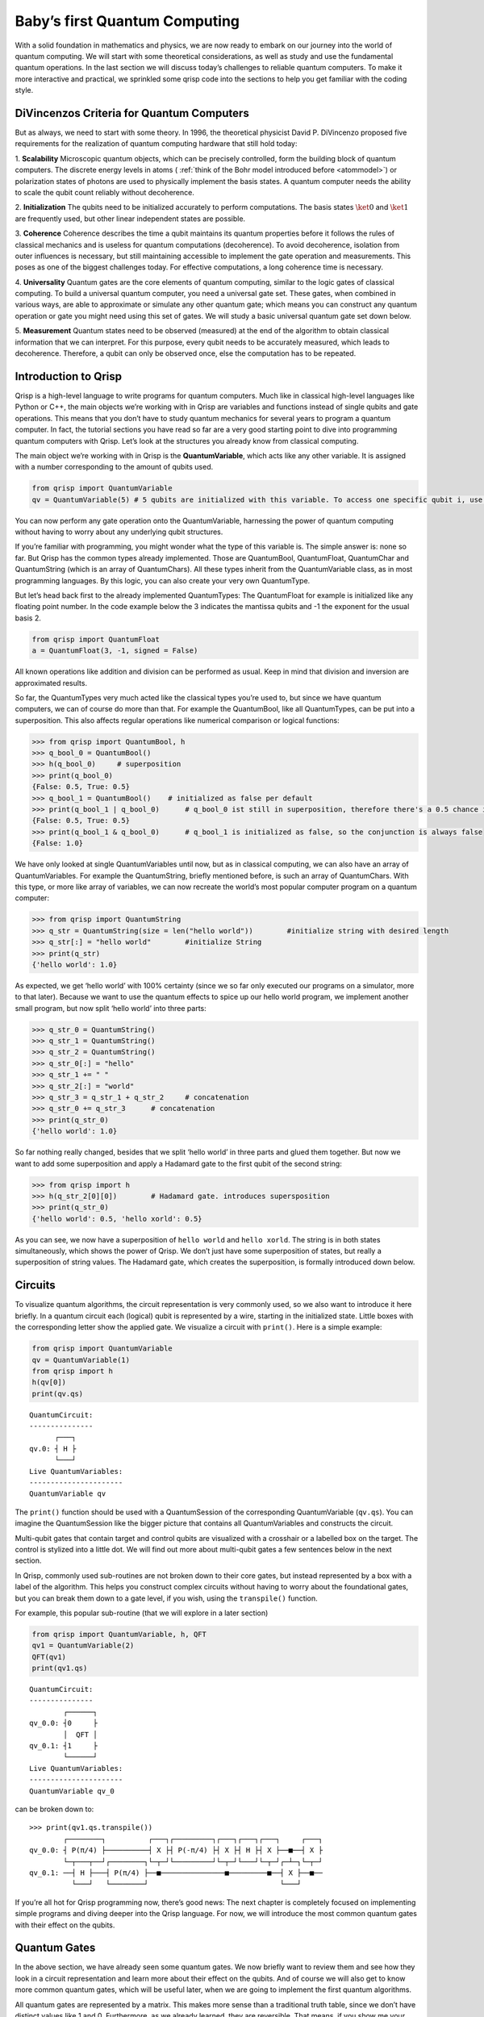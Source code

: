 Baby’s first Quantum Computing
==============================

With a solid foundation in mathematics and physics, we are now ready to
embark on our journey into the world of quantum computing. We will start
with some theoretical considerations, as well as study and use the
fundamental quantum operations. In the last section we will discuss
today’s challenges to reliable quantum computers. To make it more
interactive and practical, we sprinkled some qrisp code into the
sections to help you get familiar with the coding style.

DiVincenzos Criteria for Quantum Computers
------------------------------------------

But as always, we need to start with some theory. In 1996, the
theoretical physicist David P. DiVincenzo proposed five requirements
for the realization of quantum computing hardware that still hold
today: 
  
1. **Scalability**
Microscopic quantum objects, which can be precisely controlled, form
the building block of quantum computers. The discrete energy levels in
atoms ( :ref:`think of the Bohr model introduced before <atommodel>`) or
polarization states of photons are used to physically implement the
basis states. A quantum computer needs the ability to scale the qubit
count reliably without decoherence. 
  
2. **Initialization**
The qubits need to be initialized accurately to perform computations.
The basis states :math:`\ket{0}` and :math:`\ket{1}` are frequently
used, but other linear independent states are possible.
  
3. **Coherence**
Coherence describes the time a qubit maintains its quantum properties
before it follows the rules of classical mechanics and is useless for
quantum computations (decoherence). To avoid decoherence, isolation
from outer influences is necessary, but still maintaining accessible
to implement the gate operation and measurements. This poses as one of
the biggest challenges today. For effective computations, a long
coherence time is necessary. 
  
4. **Universality**
Quantum gates are the core elements of quantum computing, similar to
the logic gates of classical computing. To build a universal quantum
computer, you need a universal gate set. These gates, when combined in
various ways, are able to approximate or simulate any other quantum
gate; which means you can construct any quantum operation or gate you
might need using this set of gates. We will study a basic universal
quantum gate set down below. 
  
5. **Measurement**
Quantum states need to be observed (measured) at the end of the
algorithm to obtain classical information that we can interpret. For
this purpose, every qubit needs to be accurately measured, which leads
to decoherence. Therefore, a qubit can only be observed once, else the
computation has to be repeated.

Introduction to Qrisp
---------------------

Qrisp is a high-level language to write programs for quantum computers.
Much like in classical high-level languages like Python or C++, the main
objects we’re working with in Qrisp are variables and functions instead
of single qubits and gate operations. This means that you don’t have to
study quantum mechanics for several years to program a quantum computer.
In fact, the tutorial sections you have read so far are a very good
starting point to dive into programming quantum computers with Qrisp.
Let’s look at the structures you already know from classical computing.

The main object we’re working with in Qrisp is the **QuantumVariable**,
which acts like any other variable. It is assigned with a number
corresponding to the amount of qubits used.

.. code:: python

    from qrisp import QuantumVariable
    qv = QuantumVariable(5) # 5 qubits are initialized with this variable. To access one specific qubit i, use qv[i]

You can now perform any gate operation onto the QuantumVariable,
harnessing the power of quantum computing without having to worry about
any underlying qubit structures.

If you’re familiar with programming, you might wonder what the type of
this variable is. The simple answer is: none so far. But Qrisp has the
common types already implemented. Those are QuantumBool, QuantumFloat,
QuantumChar and QuantumString (which is an array of QuantumChars). All
these types inherit from the QuantumVariable class, as in most
programming languages. By this logic, you can also create your very own
QuantumType.

But let’s head back first to the already implemented QuantumTypes: The
QuantumFloat for example is initialized like any floating point number.
In the code example below the 3 indicates the mantissa qubits and -1 the
exponent for the usual basis 2.

.. code:: python

    from qrisp import QuantumFloat
    a = QuantumFloat(3, -1, signed = False)

All known operations like addition and division can be performed as
usual. Keep in mind that division and inversion are approximated
results.

So far, the QuantumTypes very much acted like the classical types you’re
used to, but since we have quantum computers, we can of course do more
than that. For example the QuantumBool, like all QuantumTypes, can be
put into a superposition. This also affects regular operations like
numerical comparison or logical functions:

.. code:: python

   >>> from qrisp import QuantumBool, h
   >>> q_bool_0 = QuantumBool()
   >>> h(q_bool_0)     # superposition
   >>> print(q_bool_0)
   {False: 0.5, True: 0.5}
   >>> q_bool_1 = QuantumBool()    # initialized as false per default 
   >>> print(q_bool_1 | q_bool_0)      # q_bool_0 ist still in superposition, therefore there's a 0.5 chance it's true and the disjunction is true 
   {False: 0.5, True: 0.5}
   >>> print(q_bool_1 & q_bool_0)      # q_bool_1 is initialized as false, so the conjunction is always false
   {False: 1.0}

We have only looked at single QuantumVariables until now, but as in
classical computing, we can also have an array of QuantumVariables. For
example the QuantumString, briefly mentioned before, is such an array of
QuantumChars. With this type, or more like array of variables, we can
now recreate the world’s most popular computer program on a quantum
computer:

.. code:: python

   >>> from qrisp import QuantumString
   >>> q_str = QuantumString(size = len("hello world"))        #initialize string with desired length
   >>> q_str[:] = "hello world"        #initialize String 
   >>> print(q_str)
   {'hello world': 1.0}

As expected, we get ‘hello world’ with 100% certainty (since we so far
only executed our programs on a simulator, more to that later). Because
we want to use the quantum effects to spice up our hello world program,
we implement another small program, but now split ‘hello world’ into
three parts:

.. code:: python

   >>> q_str_0 = QuantumString()
   >>> q_str_1 = QuantumString()
   >>> q_str_2 = QuantumString()
   >>> q_str_0[:] = "hello"
   >>> q_str_1 += " "
   >>> q_str_2[:] = "world"
   >>> q_str_3 = q_str_1 + q_str_2     # concatenation
   >>> q_str_0 += q_str_3      # concatenation
   >>> print(q_str_0)
   {'hello world': 1.0}

So far nothing really changed, besides that we split ‘hello world’ in
three parts and glued them together. But now we want to add some
superposition and apply a Hadamard gate to the first qubit of the second
string:

.. code:: python

   >>> from qrisp import h
   >>> h(q_str_2[0][0])        # Hadamard gate. introduces supersposition 
   >>> print(q_str_0)
   {'hello world': 0.5, 'hello xorld': 0.5}

As you can see, we now have a superposition of ``hello world`` and
``hello xorld``. The string is in both states simultaneously, which
shows the power of Qrisp. We don’t just have some superposition of
states, but really a superposition of string values. The Hadamard gate,
which creates the superposition, is formally introduced down below.

Circuits
--------

To visualize quantum algorithms, the circuit representation is very
commonly used, so we also want to introduce it here briefly. In a
quantum circuit each (logical) qubit is represented by a wire, starting
in the initialized state. Little boxes with the corresponding letter
show the applied gate. We visualize a circuit with ``print()``. Here is
a simple example:

.. code:: python

   from qrisp import QuantumVariable
   qv = QuantumVariable(1)
   from qrisp import h
   h(qv[0])
   print(qv.qs) 

::

   QuantumCircuit:
   ---------------
         ┌───┐
   qv.0: ┤ H ├
         └───┘
   Live QuantumVariables:
   ----------------------
   QuantumVariable qv

The ``print()`` function should be used with a QuantumSession of the
corresponding QuantumVariable (``qv.qs``). You can imagine the
QuantumSession like the bigger picture that contains all
QuantumVariables and constructs the circuit.

Multi-qubit gates that contain target and control qubits are visualized
with a crosshair or a labelled box on the target. The control is
stylized into a little dot. We will find out more about multi-qubit
gates a few sentences below in the next section.

In Qrisp, commonly used sub-routines are not broken down to their core
gates, but instead represented by a box with a label of the algorithm.
This helps you construct complex circuits without having to worry about
the foundational gates, but you can break them down to a gate level, if
you wish, using the ``transpile()`` function.

For example, this popular sub-routine (that we will explore in a later
section)

.. code:: python

   from qrisp import QuantumVariable, h, QFT
   qv1 = QuantumVariable(2)
   QFT(qv1)
   print(qv1.qs)

::

   QuantumCircuit:
   ---------------
           ┌──────┐
   qv_0.0: ┤0     ├
           │  QFT │
   qv_0.1: ┤1     ├
           └──────┘
   Live QuantumVariables:
   ----------------------
   QuantumVariable qv_0

can be broken down to:

::

   >>> print(qv1.qs.transpile())
           ┌────────┐          ┌───┐┌─────────┐┌───┐┌───┐┌───┐     ┌───┐
   qv_0.0: ┤ P(π/4) ├──────────┤ X ├┤ P(-π/4) ├┤ X ├┤ H ├┤ X ├──■──┤ X ├
           └─┬───┬──┘┌────────┐└─┬─┘└─────────┘└─┬─┘└───┘└─┬─┘┌─┴─┐└─┬─┘
   qv_0.1: ──┤ H ├───┤ P(π/4) ├──■───────────────■─────────■──┤ X ├──■──
             └───┘   └────────┘                               └───┘   

If you’re all hot for Qrisp programming now, there’s good news: The next
chapter is completely focused on implementing simple programs and diving
deeper into the Qrisp language. For now, we will introduce the most
common quantum gates with their effect on the qubits.

Quantum Gates
-------------

In the above section, we have already seen some quantum gates. We now
briefly want to review them and see how they look in a circuit
representation and learn more about their effect on the qubits. And of
course we will also get to know more common quantum gates, which will be
useful later, when we are going to implement the first quantum
algorithms.

All quantum gates are represented by a matrix. This makes more sense
than a traditional truth table, since we don’t have distinct values like
1 and 0. Furthermore, as we already learned, they are reversible. That
means, if you show me your final state and the gates you used, I can
tell you which state you started in. In classical computing, this would
be like trying to unmix a bunch of colored paints – it’s just not
possible.

We already encountered the **Pauli-X gate** or simply **X gate** ,
operating as a bit-flip. The corresponding matrix looks like an
anti-identity matrix, as it switches the values:

.. math::

   X =\left (\begin{array}{rrr}
       0 & 1\\
       1 & 0\\
   \end{array} \right)

.. code:: python

   from qrisp import QuantumVariable, x
   qv = QuantumVariable(1)
   x(qv)

On the Blochsphere, the state vector is rotated by angle :math:`\pi` (or
180°) around the x-axis, hence the name “X gate”:

.. figure:: ./BlochsphereX.png
   :alt: BlochsphereX


Notice that if we start in a state where both outcomes are equally
probable (in superposition), the X gate has no effect. The Pauli-X gate
exchanges the probabilities for :math:`\ket{0}` with :math:`\ket{1}`,
but since both states have the same probability, it stays the same. Here
is a visualization for the state
:math:`\frac{1}{\sqrt{2}} \ket{0} + \frac{1}{\sqrt{2}} \ket{1}`:

.. figure:: ./BlochsphereXSuperposition.png
   :alt: BlochsphereXSuperposition

Since this vector stays unaffected by the linear transformation of the
X-gate, it is its eigenvector.

Other Pauli gates are Y and Z. The **Pauli-Y** gate is comparable with
the X gate, but instead of a bit-flip, a phase-flip is applied. As the
name reveals, it performs a :math:`\pi` angle (180°) rotation around the
y-axis:

.. math::

    Y=\left (\begin{array}{rrr}
       0 & -i\\
       i & 0\\
   \end{array} \right)

.. code:: python

   from qrisp import QuantumVariable, y, QuantumSession
   qv = QuantumVariable(1)
   y(qv)
   print(qv.qs)

::

   QuantumCircuit:
   ---------------
         ┌───┐
   qv.0: ┤ Y ├
         └───┘
   Live QuantumVariables:
   ----------------------
   QuantumVariable qv

The **Pauli Z-gate** (you guessed it!) rotates around the z-axis by the
angle :math:`\pi`. It leaves the qubit :math:`\ket{0}` unchanged, but
changes the sign of :math:`\ket{1}`, so it maps
:math:`\ket{1} \rightarrow -\ket{1}`.

.. math::

   Z=\left (\begin{array}{rrr}
       1 & 0\\
       0 & -1\\
   \end{array} \right)

.. code:: python

   from qrisp import QuantumVariable, z
   qv = QuantumVariable(1)
   z(qv)

(The circuits for the X and Z-gate look exactly like the Y-gate, with
their respective letter instead. You can also print them for yourself.)

The general **phase shift gate** is represented by the matrix: 

.. math::

   \left (\begin{array}{rrr}
   1 & 0\\ 
   0 & e^{i\theta}\\ 
   \end{array} \right), 

where :math:`\theta` denotes the phase. The
:math:`\ket{0}` state stays unchanged, and :math:`\ket{1}` is mapped to
:math:`e^{i\theta} \ket{1}`, changing the relative phase of
:math:`\ket{1}`. Specific phase gates are: 
* Pauli Z-gate with
:math:`\theta = \pi` 
* S-gate with the matrix

.. math::

   \left (\begin{array}{rrr}
   1 & 0\\
   0 & i\\
   \end{array} \right) 

with :math:`\theta = \frac{\pi}{2}` + T-gate with
:math:`\theta = \frac{\pi}{4}`

Next, we are having a look at **rotation gates**. They can be seen as a
generalized approach to the Pauli matrices, since they are not limiting
the degree of rotation.

.. math:: 
   R_x (\theta)= \left (\begin{array}{rrr}
    cos(\frac{\theta}{2}) &-i*sin(\frac{\theta}{2})\\
    -i*sin(\frac{\theta}{2})& cos(\frac{\theta}{2})\\
    \end{array} \right)

.. math::
   R_y (\theta)= \left (\begin{array}{rrr}
    cos(\frac{\theta}{2}) &-sin(\frac{\theta}{2})\\
    sin(\frac{\theta}{2})& cos(\frac{\theta}{2})\\
   \end{array} \right)

.. math::
   R_z(\lambda)= \left (\begin{array}{rrr}
    e^{-i\frac{\lambda}{2}} &0\\
    0& e^{i\frac{\lambda}{2}}\\
   \end{array} \right)

As stated previously, the Pauli matrices perform a rotation around their
respective axis for :math:`\pi`. Let’s test that:

.. code:: python

   from qrisp import QuantumVariable, measure, x, rx
   import numpy as np
   qv3 = QuantumVariable(1)
   qv4 = QuantumVariable(1)
   x(qv3)              # pauli x gate 
   rx(np.pi, qv4)      # rotation gate around the x axis for angle pi
   print(qv3)
   print(qv4)

::

   {'1': 1.0}                                                  
   {'1': 1.0} 

As you can see, both are equivalent for :math:`\theta= \pi`. Notice that
we might have caught some global phase in the process, but that
shouldn’t bother us.

Last, but certainly not least, we have the **Hadamard** gate: When
starting in state :math:`\ket{0}` it creates an equal superposition. To
harness the power of quantum computing, the Hadamard gate is often used
in the beginning of circuits to put all qubits in superposition.

.. math::

    H= \frac{1}{\sqrt{2}}\left (\begin{array}{rrr}
       1 & 1\\
       1 & -1\\
   \end{array} \right)

.. code:: python

   >>> from qrisp import QuantumVariable, QuantumSession,h
   >>> qv = QuantumVariable(1)
   >>> h(qv)
   >>> print(qv.qs.statevector()) # another useful function to get the vector in the Bloch sphere 
   sqrt(2)*(|0> + |1>)/2

Have you noticed the factor of :math:`\frac{1}{\sqrt{2}}` before the
matrix? Since we are always working with :ref:`normalised quantum states <matrix>`, this factor makes sure that also after applying the
Hadamard gate, the qubit states are still normalised.

After studying all these gates individually, let’s see an example where
some gates are applied successively: We initialize a qubit in the
fiducial state :math:`\ket{0}`, apply a Hadamard gate for equal
superposition, oppose a bit-flip with Pauli-X and a phase shift with S:

.. math::

   SXH\ket{0} = \frac{1}{\sqrt{2}} \left (\begin{array}{rrr}
   1 & 0\\
   0 & i\\
   \end{array} \right)\left (\begin{array}{rrr}
   0 & 1\\
   1 & 0\\
   \end{array} \right)\left (\begin{array}{rrr}
   1 & 1\\
   1 & -1\\
   \end{array} \right)\left (\begin{array}{c}
   1 \\ 0\\
   \end{array} \right) \\ =  \frac{1}{\sqrt{2}} \left (\begin{array}{rrr}
   1 & 0\\
   0 & i\\
   \end{array} \right)\left (\begin{array}{rrr}
   0 & 1\\
   1 & 0\\
   \end{array} \right)\left(\begin{array}{c}
   1 \\ 1\\
   \end{array} \right) \\ =\frac{1}{\sqrt{2}} \left (\begin{array}{rrr}
   1 & 0\\
   0 & i\\
   \end{array} \right)\left(\begin{array}{c}
   1 \\ 1\\
   \end{array} \right) \\ =\frac{1}{\sqrt{2}}\left(\begin{array}{c}
   1 \\ i\\
   \end{array} \right)

It is important to reverse the order of the gates, so that the gates
closest to the qubit are applied first, since matrix multiplication does
not commute and we start at the end. The normalization factor
:math:`\frac{1}{\sqrt{2}}` from the Hadamard gate however can be written
in front of the calculation.

Let’s have a look at how to implement this calculation:

.. code:: python

   from qrisp import x, s,QuantumSession
   qv = QuantumVariable(1) 
   h(qv)
   x(qv)
   s(qv)
   print(qv)
   print(qv.qs)
   print(qv.qs.statevector())

.. code:: python

   {'0': 0.5, '1': 0.5}                                                
   QuantumCircuit:
   --------------
         ┌───┐┌───┐┌───┐
   qv.0: ┤ H ├┤ X ├┤ S ├
         └───┘└───┘└───┘
   Live QuantumVariables:
   --------------------
   QuantumVariable qv
   sqrt(2)*(|0> + I*|1>)/2

The measurements {‘0’: 0.5, ‘1’: 0.5} are the probabilities, the
statevector function :math:`\frac{\sqrt{2} (\ket 0 + i \ket 1)}{2}` is
providing us our initial solution.

| As mentioned in the 4th DiVincenzo criterium, a set of universal
  quantum gates is required to perform arbitrary computations. One
  commonly used universal set consists of the rotation, phase shift and
  CNOT gate. By using combinations of these gates, you can effectively
  simulate or approximate any other unitary quantum gate. The key word
  here is approximate, since some gates connot be recreated 100%
  accurately. The Solovay-Kitaev theorem is giving us more information
  about that: Any quantum circuit containing :math:`m` CNOTs and single
  qubit gates can be approximated to an accuracy :math:`\epsilon` using
  only :math:`\mathcal(O)(m* log^c (\frac{m}{\epsilon}))` gates from a
  certain set.
| Why is this useful? When implementing quantum algorithms on real
  quantum computers, you often have to work with specific gates provided
  by the hardware. The Solovay-Kitaev theorem helps compile your quantum
  programs into sequences of these available gates, ensuring that your
  computation is performed accurately and efficiently. Furthermore, it
  can be used in high-level programming languages like Qrisp, that have
  to break down your written code into gates to apply them.

.. _conditional: 


Multi-qubit gates
~~~~~~~~~~~~~~~~~

| To really harness the power of entanglement, we need multi-qubit
  gates. The most famous one is the **CNOT** (controlled-not) gate: As
  the name suggests, it works conditional. It is applied to two qubits,
  one acts as the control qubit and the other as target qubit. Is the
  control qubit in state :math:`\ket{0}`, nothing changes. However, is
  the control qubit in state :math:`\ket{1}`, a bit-flip is applied to
  the target qubit. The values of the qubits depend on each other,
  therefore they can be entangled. Since a bitflip is applied, the gate
  is also called CX (controlled X gate).
| If we apply this gate to two qubits in the initial state
  :math:`\ket{00}`, we get the underwhelming result of… still
  :math:`\ket{00}`. The control qubit needs to be in the state
  :math:`\ket{1}` for the gate to show its effect. But even when
  starting in :math:`\ket{01}`, our result would be :math:`\ket{11}`,
  however we haven’t seen any entanglement yet. To achieve that, we need
  the control qubit to start in superposition
  :math:`\frac{1}{\sqrt{2}}\ket{00} +\frac{1}{\sqrt{2}}\ket{01}`. The
  first number represents the target qubit, the second the control. As
  you can see, the control qubit is in a superposition, we only wrote
  the target qubit into the ket as well to simplify. Of course we could
  also choose any other superposition state. When we apply the CX gate
  now, we get the Bell state
  :math:`\frac{1}{\sqrt{2}}\ket{00} +\frac{1}{\sqrt{2}}\ket{11}`, which
  is in fact entangled.

.. code:: python

   from qrisp import QuantumVariable, h, cx, QuantumSession
   qv5 = QuantumVariable(1)
   qv6 = QuantumVariable(1)
   h(qv5)
   cx(qv5, qv6)
   print(qv5)
   print(qv5.qs)
   print(qv5.qs.statevector())

::

   {'0': 0.5, '1': 0.5}                                                     
   QuantumCircuit:
   ---------------
          ┌───┐     
   qv5.0: ┤ H ├──■──
          └───┘┌─┴─┐
   qv6.0: ─────┤ X ├
               └───┘
   Live QuantumVariables:
   ----------------------
   QuantumVariable qv5
   QuantumVariable qv6
   sqrt(2)*(|0>**2 + |1>**2)/2

| This state is per definition entangled, and you can not find any
  product state of two independent qubits that add up to this state.
| The Bell state is the easiest way to reach maximum entanglement for
  two qubits and is essential, for example in superdense coding. This
  quantum communication protocol relies on two entangled qubits that are
  shared between two parties, usually Alice and Bob; by sending only one
  qubit Alice can convey the same information as with two classical
  bits.

Certain combinations of starting states for target and control qubits
can lead to them switching the values. This is known as a **phase
kickback**. See this example:
 :math:`\frac{1}{2}\ket{00} -\frac{1}{2}\ket{01} +\frac{1}{2}\ket{10}-\frac{1}{2}\ket{11} \xrightarrow{CNOT}\frac{1}{2}\ket{00} -\frac{1}{2}\ket{01} -\frac{1}{2}\ket{10}+\frac{1}{2}\ket{11}`
This will be an essential step in the Quantum Phase Estimation
Algorithm (TODO: add link). To further understand these propteries, let’s have a look at the
matrix:

.. math:: 

   CNOT=\left (\begin{array}{rrr} 1 & 0 & 0 & 0\\0 & 1 & 0 & 0\\0 & 0 & 0 & 1\\0 & 0 & 1 & 0\\ \end{array} \right)

Note that the upper part resembles an identity matrix, since the control
qubit is left unchanged. The lower part looks like the X gate, flipping
the values. With this structure, we can construct new controlled
versions of abitrary matrices in the bottom right part. Other well-known
examples are the CY or CZ gates, including the respective Pauli matrix
in the target part.

The CNOT gate can also be expanded to include more control qubits,
leading to our next operation:
The **Toffoli**- or CCNOT-gate is a quantum equivalent of a classical
gate. It extends the CNOT gate to include two control qubits, meaning
the upper part is repeated: 

.. math::

   TOFFOLI=\left (\begin{array}{rrr}
   1 & 0 & 0 & 0 & 0 & 0 & 0 & 0\\
   0 & 1 & 0 & 0& 0 & 0 & 0 & 0\\
   0 & 0 & 1 & 0& 0 & 0 & 0 & 0\\
   0 & 0 & 0 & 1& 0 & 0 & 0 & 0\\
   0 & 0 & 0 & 0& 1 & 0 & 0 & 0\\
   0 & 0 & 0 & 0& 0 & 1 & 0 & 0\\
   0 & 0 & 0 & 0& 0 & 0 & 0 & 1\\
   0 & 0 & 0 & 0& 0 & 0 & 1 & 0\\
   \end{array} \right)

Due to the exponential growth of qubits, the three qubit gate needs
:math:`2^3 = 8` rows and columns.

The **swap** gate changes the values of two qubits. In contrast to the
CNOT, it is not conditional, and works on two whole qubits instead of
the two states of one qubits (that would be a X gate).

.. math::

   SWAP =\left (\begin{array}{rrr}
       1 & 0 & 0 & 0\\
       0 & 0 & 1 & 0\\
       0 & 1 & 0 & 0\\
       0 & 0 & 0 & 1\\
   \end{array} \right)

.. code:: python

   from qrisp import QuantumVariable, QuantumSession,swap, multi_measurement
   qv0 = QuantumVariable(1)
   qv1 = QuantumVariable(1)
   x(qv0)      #0 -> 1
   swap(qv0, qv1)
   print(qv0.qs)
   print(qv0)
   print(qv1)

::

   QuantumCircuit:
   ---------------
          ┌───┐   
   qv0.0: ┤ X ├─X─
          └───┘ │ 
   qv1.0: ──────X─
                  
   Live QuantumVariables:
   ----------------------
   QuantumVariable qv0
   QuantumVariable qv1
   {'0': 1.0} 2 qubits                                                    
   {'1': 1.0} 2 qubits

Challenges
----------

| The reason we put so much effort into developing a new programming
  paradigm is the promised quatum advantage. This describes the hope
  that a quantum computer can solve problems that no classical computer
  can solve in feasible time. This advantage has not been proven so far,
  but we have evidence to believe in it, such as clever engineered
  algorithms that make use of quantum phenomena and can already solve
  specific problems faster (that we will look at in the next sections).
| However, there are still challenges we face before quantum advantage
  is reached. In this section we will go through some major challenges
  physicists and engineers are facing when building quantum computers.

For example the **connectivity** between qubits plays a vital role. When
two qubits need to be adressed together, e.g. with a CNOT gate, but are
not connected to each other, the qubits need to be permuted via SWAP
operations which costs valuable computation time and thus increases the
probability of quantum noise effects (errors). However, a well-connected
qubit system can lead to unwanted qubit interactions, termed as
cross-talk between qubits, which induce decoherence.

Quantum systems are extremly fragile and prone to **decoherence**. The
slightest change in temperature, humidity, electromagnetic influences
(even in another room) or even the qubits themselves as just established
can lead to information loss. Of course, these challenges are kept in
mind when designing the hardware, but it is still hard to completely
isolate the qubits from the evironment, especially since we need to
manipulate them via gate functions.

Similar, decoherence limits the **scalability**, as bigger quantum
circuits offer more chances to induce noise. A higher qubit count
however is needed to tackle interesting problems that are
computationally too expensive on classical computers.

These effects often prohibit as many qubit connections as mathematically
or physically possible, or require additional qubits for error
correction. This leads to the logical qubit to physical qubit trade-off.
You can therefore often only implement algorithms using fewer logical
qubits than available physical qubits. This relationship is estimated to
be 10:1 to 1.000:1, depending on the algorithm, the error correction
method and the fault-tolerance of the computation.

To actually be able to build elaborate quantum computers and hopefully
achieve quantum advantage, error handling techniques arised, so we can
reduce these effects. In the section error handling (TODO add link), we
have a closer look at different techniques. You can now decide if yo
want to read up more on that, or get practical with your first Qrisp
programming.

Summary
-------

-  The five basic requirements for quantum computers are scalability,
   coherence, universal gates, precise measurement and reliable
   initialization
-  The most important single qubit gates are the Pauli X, Y, Z gates,
   the phase shift gates, the rotation operations and the Hadamard gate
-  The most important mulit qubits gates are the SWAP, the CNOT-gate and
   its extension, the Toffoli gate.
-  In Qrisp, QuantumTypes, the quantum counterparts to classical
   programming types, can be used without explicitly initializing the
   qubit structure
-  Quantum circuits visualize an algorithm. With ``print(qv.qs)``, they
   can be drawn with Qrisp.
-  Current problems in the development of quantum computers include
   connectivity, scalability and noise due to decoherence.
